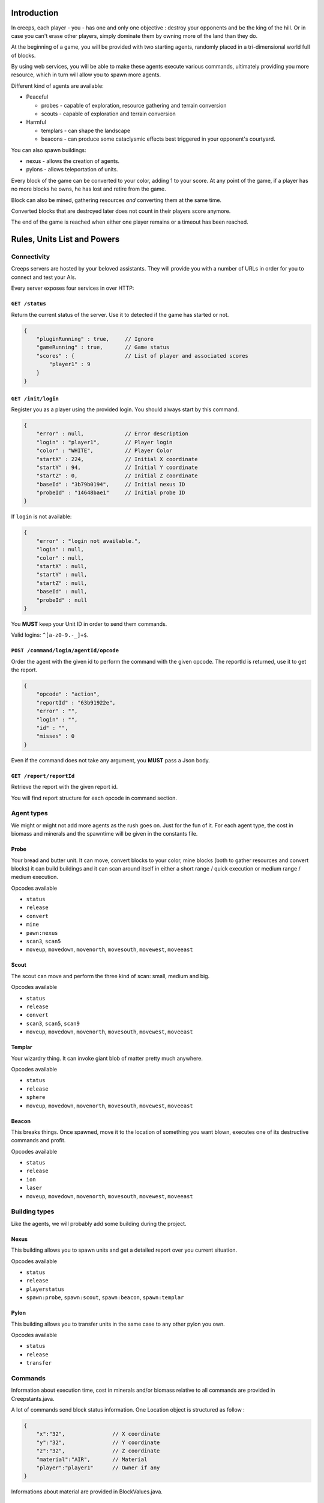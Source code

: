 Introduction
============
In creeps, each player - you - has one and only one objective :
destroy your opponents and be the king of the hill.
Or in case you can't erase other players, simply dominate them by owning more
of the land than they do.

At the beginning of a game, you will be provided with two starting agents,
randomly placed in a tri-dimensional world full of blocks.

By using web services, you will be able to make these agents execute various
commands, ultimately providing you more resource, which in turn will allow
you to spawn more agents.

Different kind of agents are available:

* Peaceful

  * probes - capable of exploration, resource gathering and terrain conversion
  * scouts - capable of exploration and terrain conversion

* Harmful

  * templars - can shape the landscape
  * beacons - can produce some cataclysmic effects best triggered in your
    opponent's courtyard.

You can also spawn buildings:

* nexus - allows the creation of agents.
* pylons -  allows teleportation of units.

Every block of the game can be converted to your color, adding 1 to your score.
At any point of the game, if a player has no more blocks he owns, he has lost
and retire from the game.

Block can also be mined, gathering resources *and* converting them at the same
time.

Converted blocks that are destroyed later does not count in their players score
anymore.

The end of the game is reached when either one player remains or a timeout has
been reached.


Rules, Units List and Powers
============================
Connectivity
------------

Creeps servers are hosted by your beloved assistants.
They will provide you with a number of URLs in order for you to connect
and test your AIs.

Every server exposes four services in over HTTP:

``GET /status``
~~~~~~~~~~~~~~~
Return the current status of the server.
Use it to detected if the game has started or not.

.. code::

    {
        "pluginRunning" : true,     // Ignore
        "gameRunning" : true,       // Game status
        "scores" : {                // List of player and associated scores
            "player1" : 9
        }
    }


``GET /init/login``
~~~~~~~~~~~~~~~~~~~
Register you as a player using the provided login.
You should always start by this command.

.. code::

    {
        "error" : null,             // Error description
        "login" : "player1",        // Player login
        "color" : "WHITE",          // Player Color
        "startX" : 224,             // Initial X coordinate
        "startY" : 94,              // Initial Y coordinate
        "startZ" : 0,               // Initial Z coordinate
        "baseId" : "3b79b0194",     // Initial nexus ID
        "probeId" : "14648bae1"     // Initial probe ID
    }

If ``login`` is not available:

.. code::

    {
        "error" : "login not available.",
        "login" : null,
        "color" : null,
        "startX" : null,
        "startY" : null,
        "startZ" : null,
        "baseId" : null,
        "probeId" : null
    }

You **MUST** keep your Unit ID in order to send them commands.

Valid logins: ``^[a-z0-9.-_]+$``.

``POST /command/login/agentId/opcode``
~~~~~~~~~~~~~~~~~~~~~~~~~~~~~~~~~~~~~~
Order the agent with the given id to perform the command with the given opcode.
The reportId is returned, use it to get the report.

.. code::

    {
        "opcode" : "action",
        "reportId" : "63b91922e",
        "error" : "",
        "login" : "",
        "id" : "",
        "misses" : 0
    }

Even if the command does not take any argument, you **MUST** pass a Json body.

``GET /report/reportId``
~~~~~~~~~~~~~~~~~~~~~~~~
Retrieve the report with the given report id.

You will find report structure for each opcode in command section.


Agent types
-----------
We might or might not add more agents as the rush goes on. Just for the fun of it.
For each agent type, the cost in biomass and minerals and the spawntime will
be given in the constants file.

Probe
~~~~~
Your bread and butter unit. It can move, convert blocks to your color,
mine blocks (both to gather resources and convert blocks) it can build
buildings and it can scan around itself in either a short range / quick execution
or medium range / medium execution.

Opcodes available

* ``status``
* ``release``
* ``convert``
* ``mine``
* ``pawn:nexus``
* ``scan3``, ``scan5``
* ``moveup``, ``movedown``, ``movenorth``, ``movesouth``, ``movewest``, ``moveeast``

Scout
~~~~~
The scout can move and perform the three kind of scan: small, medium and big.

Opcodes available

* ``status``
* ``release``
* ``convert``
* ``scan3``, ``scan5``, ``scan9``
* ``moveup``, ``movedown``, ``movenorth``, ``movesouth``, ``movewest``, ``moveeast``

Templar
~~~~~~~
Your wizardry thing. It can invoke giant blob of matter pretty much anywhere.

Opcodes available

* ``status``
* ``release``
* ``sphere``
* ``moveup``, ``movedown``, ``movenorth``, ``movesouth``, ``movewest``, ``moveeast``

Beacon
~~~~~~
This breaks things. Once spawned, move it to the location of something you want
blown, executes one of its destructive commands and profit.

Opcodes available

* ``status``
* ``release``
* ``ion``
* ``laser``
* ``moveup``, ``movedown``, ``movenorth``, ``movesouth``, ``movewest``, ``moveeast``

Building types
--------------
Like the agents, we will probably add some building during the project.

Nexus
~~~~~
This building allows you to spawn units and get a detailed report over you
current situation.

Opcodes available

* ``status``
* ``release``
* ``playerstatus``
* ``spawn:probe``, ``spawn:scout``, ``spawn:beacon``, ``spawn:templar``

Pylon
~~~~~
This building allows you to transfer units in the same case to any other pylon you own.

Opcodes available

* ``status``
* ``release``
* ``transfer``

Commands
--------
Information about execution time, cost in minerals and/or biomass relative
to all commands are provided in Creepstants.java.

A lot of commands send block status information.
One Location object is structured as follow :

.. code::

    {
        "x":"32",               // X coordinate
        "y":"32",               // Y coordinate
        "z":"32",               // Z coordinate
        "material":"AIR",       // Material
        "player":"player1"      // Owner if any
    }

Informations about material are provided in BlockValues.java.

``status``
~~~~~~~~~~
Provides agent status.
Location is relative to the block the agent is currently on.

Report structure

.. code::

    {
        "opcode":"status"       // Action opcode.
        "reportId":"aaaaaaaa",  // Report ID
        "id":"bbbbbbbb",        // Agent ID
        "login":"player1",      // Player login
        "status":"alive"        // Can be "alive" or "dead"
        "causeOfDeath":"",      // Can be "release", "tnt" or "lava"
        "location": {}          // A Location object.
    }



``moveup``, ``movedown``, ``movenorth``, ``movesouth``, ``movewest``, ``moveeast``
~~~~~~~~~~~~~~~~~~~~~~~~~~~~~~~~~~~~~~~~~~~~~~~~~~~~~~~~~~~~~~~~~~~~~~~~~~~~~~~~~~
Moves the agent in the given direction.
Agents can move through any kind of terrain but are limited on Y axis ; 1 < y < 256.

Report structure

.. code::

    {
        "opcode":"moveXXX"      // Action opcode.
        "reportId":"aaaaaaaa",  // Report ID
        "id":"bbbbbbbb",        // Agent ID
        "login":"player1",      // Player login
        "location": {}          // A Location object.
    }

``convert``
~~~~~~~~~~~
Converts the block to the color of the player, thus granting him one point.
Beware though, converting lava or some other nasty block will have very bad
side-effects.

Report structure

.. code::

    {
        "opcode":"convert"      // Action opcode.
        "reportId":"aaaaaaaa",  // Report ID
        "id":"bbbbbbbb",        // Agent ID
        "login":"player1",      // Player login
        "status":"alive"        // Can be "alive" or "dead"
        "causeOfDeath":"",      // Can be "release", "tnt" or "lava"
        "location": {}          // A Location object.
    }

``mine``
~~~~~~~~
Mines the block for resource and converts it to the players color.
As with converting, make sure you are not mining anything exploding or hot...
Rewards in biomass and minerals for different block types will be provided in
the Creepstants file.
If you cannot find the reference of a block type, it does simply gives 0
for each resource.

Report structure

.. code::

    {
        "opcode":"mine"         // Action opcode.
        "reportId":"aaaaaaaa",  // Report ID
        "id":"bbbbbbbb",        // Agent ID
        "login":"player1",      // Player login
        "mineralsEarned":42,    // Minerals earned by the action
        "biomassEarned":42,     // Biomass earned by the action
        "status":"alive",       // Can be "alive" or "dead"
        "causeOfDeath":"",      // Can be "release", "tnt" or "lava"
        "location": {}          // A Location object.
    }

``playerstatus``
~~~~~~~~~~~~~~~~
Provides player status.

Report structure

.. code::

    {
        "opcode":"playerstatus" // Action opcode.
        "reportId":"aaaaaaaa",  // Report ID
        "id":"bbbbbbbb",        // Agent ID
        "login":"player1",      // Player login
        "minerals":42,          // Minerals of the player
        "biomass":42            // Biomass of the player
    }

``scan``
~~~~~~~~
Gives information on the 9 blocks forming the cube centered on the agent.

Report structure

.. code::

    {
        "opcode":"scan"         // Action opcode.
        "reportId":"aaaaaaaa",  // Report ID
        "id":"bbbbbbbb",        // Agent ID
        "login":"player1",      // Player login
        "scan": {               // Scan result
            "32,40,23" : {...}, // Location object
            "32,41,23" : {...},
            ...
        }
    }

``scan5``
~~~~~~~~~
Gives information on the 125 blocks forming the cube centered on the agent.

Report structure

.. code::

    {
        "opcode":"scan5"        // Action opcode.
        "reportId":"aaaaaaaa",  // Report ID
        "id":"bbbbbbbb",        // Agent ID
        "login":"player1",      // Player login
        "scan": {               // Scan result
            "32,40,23" : {...}, // Location object
            "32,41,23" : {...},
            ...
        }
    }

``scan9``
~~~~~~~~~
Gives information on the 729 blocks forming the cube centered on the agent.

Report structure

.. code::

    {
        "opcode":"scan9"        // Action opcode.
        "reportId":"aaaaaaaa",  // Report ID
        "id":"bbbbbbbb",        // Agent ID
        "login":"player1",      // Player login
        "scan": {               // Scan result
            "32,40,23" : {...}, // Location object
            "32,41,23" : {...},
            ...
        }
    }

``noop``
~~~~~~~~
Does nothing, for testing.

Report structure

.. code::

    {
        "opcode":"scan9"        // Action opcode.
        "reportId":"aaaaaaaa",  // Report ID
        "id":"bbbbbbbb",        // Agent ID
        "login":"player1"       // Player login
    }

``sphere``
~~~~~~~~~~
Invokes a sphere of matter around the templar.
You must provide the ``material`` argument with one of the following value:

* water
* sand
* lava

Report structure

.. code::

    {
        "opcode":"sphere"       // Action opcode.
        "reportId":"aaaaaaaa",  // Report ID
        "id":"bbbbbbbb",        // Agent ID
        "login":"player1"       // Player login
    }

``ion``
~~~~~~~
Triggers an Ion Cannon discharge for orbital barge "Litany of Fury." Ouch.

Report structure

.. code::

    {
        "opcode":"ion"          // Action opcode.
        "reportId":"aaaaaaaa",  // Report ID
        "id":"bbbbbbbb",        // Agent ID
        "login":"player1"       // Player login
    }

``laser``
~~~~~~~~~
They really pissed the guys on the Litany of Fury up there.
Fire orbital laser, nothing should left before the bedrock is reached. Ouch-much.

Report structure

.. code::

    {
        "opcode":"laser"        // Action opcode.
        "reportId":"aaaaaaaa",  // Report ID
        "id":"bbbbbbbb",        // Agent ID
        "login":"player1"       // Player login
    }

``release``
~~~~~~~~~~~
After that much, the agent deserves some rest.
This will give some money back to the player, depending on the unit type.

Report structure

.. code::

    {
        "opcode":"release"      // Action opcode.
        "reportId":"aaaaaaaa",  // Report ID
        "id":"bbbbbbbb",        // Agent ID
        "login":"player1",      // Player login
        "minerals":42,          // Minerals of the player
        "biomass":42            // Biomass of the player
    }


Behaviour and Design Tips
=========================
Agents and threading model
--------------------------
Even though it would be possible to implement an IA over a single execution thread, said IA would be very limited in
terms of capabilities. We **strongly** encourage you to adopt a more advanced design, where each agent will be executed
as a separate execution thread (not necessarily as a system thread though, as we have seen they can be
quite limited). This would allow you to scale up to dozen or even thousands of agents on general-availability
computer depending on your implementation.

As such things as coroutines, fibers, green threads or agent systems are not available to you in this project, we
suggest you take interest in the reactor pattern, especially implementations like the one found in the Rx project
(note that you are not allowed to use the library, only try to understand and emulate it). Using CompletableFuture
and its sibling classes presented in this projects own presentation should allow you to do so in no time.

Time-sensitive API
------------------
As you will soon experience yourself, the API exposed by the server will take some time to executes the commands you
request. Each and every separate command has a specific execution time during which you are forbidden to call the
agent again. Doing so will result in various kind of penalties being applied, like the extension of unavailability
time, a decrease in resource or even the death of the agent. More over, some operations might slow down the server
to a point where the expected time of completion of an action will be exceeded. In such case, you will be notified
of the problem and will suffer no penalty.

Obviously, we will provide a complete description of each action, which will include the execution time of each
command. Beware though as this file might change during the duration of the project, keep its loading mechanism as
dynamic as possible so you would not loose too much time if such case was to occur.

Here and there...
-----------------
As a conclusion to this chapter, let me sum it up for you.
You should develop a mechanism that will:

* Take a command, some code to execute after completion and some code to execute should any error occur.
* Ideally, the ``after completion`` code and the error code should be implemented using the same mechanism, thus
  creating a chaining feature.
* Have this mechanism class execute the code on a separate thread of execution, by any means you see fit.
* Have it wait for the execution of the command (plus some added safety time buffer).
* Have it retrieve the execution report and interpret it.
* Based on the report interpretation, choose to trigger either the next action or the error code.

So, in pseudo-code your IA might look like that:

.. code:: java

     public void advanceAndMine(Command andThen) {
         command("movenorth",
             command("movenorth",
                command("mine", () -> andThen.invoke, () -> this.handleError()),
                () -> this.handleError(),
             )
             () -> this.handleError()
         )
     }


Add in some clever use of SAMs, lambdas, a scheduler, a strategy and maybe even some observers and it should be quite
easy to start playing with probes and templars.


Technicalities
==============
The project structure is provided to you in the form of the project-login_l.tar.gz file. All your source code needs
to be placed under the ${root}/src/main/java/ folder (or subfolder for packages, obviously).

The build-system used by this project is maven. Even though you have not yet learned the use of this tool, things
should be straightforward has the only difficult par - configuration - has already been done for you. Unless
explicitly told by an assistant, do not modifiy the pom.xml file at the root of the project as it holds said
configuration.

Intellij IDEA is perfectly suited to workd with maven projects. As such, you should not experience any problem
importing and running your project. Simply do as follow:

1. File > Open
2. Browse until you find the pom.xml file at the root of the project. Select and load it.
3. After a short import time, the project should be properlty set. If asked whether you want to enable auto-import,reply that yes indeed, you wish so.
4. Once imported, you should have a "Maven Projects" panels available on the right side of your IDE. Open it.
5. This panel contains all the commands you can run on you project. Only a couple of them will be of interest to us
   for this project, but feel free to search further if your are interested:

   * The ``clean`` command, located under the ``Lyfecicle`` category will clean your project and remove all the files
     unnecessary for distribution.
   * The ``install`` command will compile and build the Jar file of your project.
   * The mvn ``exec:java`` will launch you project.
6. The main of you application is already defined for you (for maven configuration purposes). Please place you entry
   point code in the ``com.epita.Creeps::main`` method.
7. The project is already configured with two additional libraries to help you go faster with some aspects of the
   project which were not the primary notions we wanted you to work on.

   * Unirest: this library will allow you to write REST calls very easily. You can find the documentation ot the library (http://unirest.io/java.html). Skip the installation part, it has been done for you.
   * Gson: google's take on JSon parsing in java. We also provided a helper class to make it even easier (``com.epita.utils.Json``).
8. Unless explicitly authorized by an assistant, no other library is allowed for this project.
9. The class Creepstants.properties defines all the values you need to develop your client. It may change during the
   course of the project, make sure it is loaded dynamically to save you some time.



A word on AI development
========================
This project is **NOT** about AI development.
If you are specifically interested in the subject and want to spend some time
on the development of a neat and elegant AI algorithm, please be our guest.
But you should not be expecting any support in terms of theory or implementation
from your assistants on this specific matter.
Furthermore, this should not take precedence over the core features and the
overall quality of your project.

A very basic IA will get your all the points there is to get on this subject.

A word of advice
================
Fail fast, fail often.
